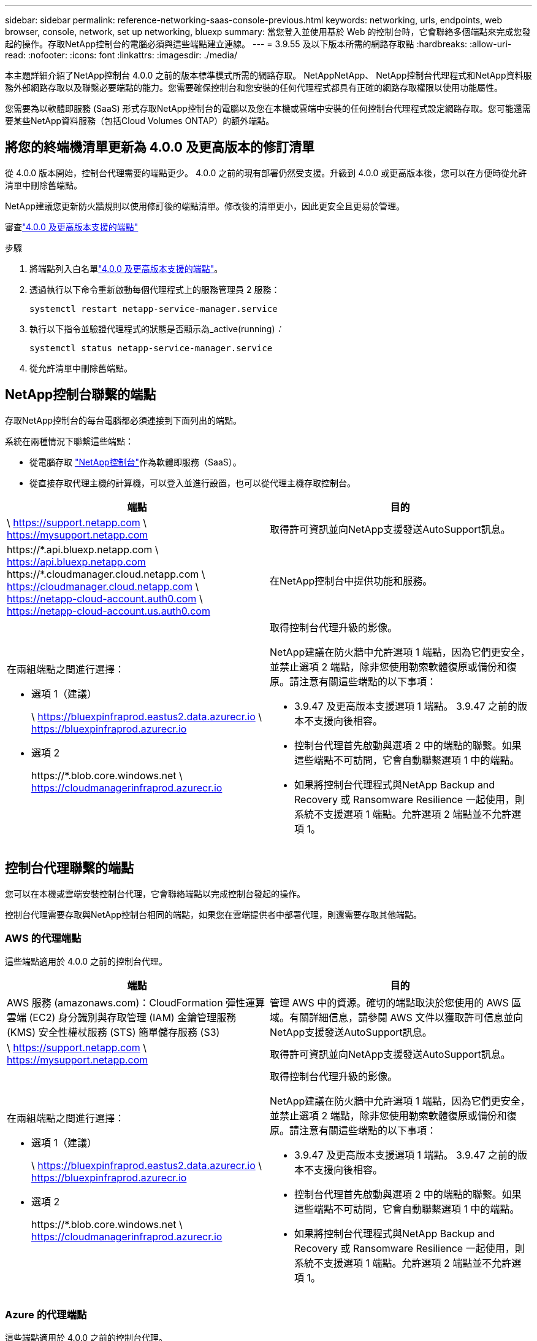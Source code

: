 ---
sidebar: sidebar 
permalink: reference-networking-saas-console-previous.html 
keywords: networking, urls, endpoints, web browser, console, network, set up networking, bluexp 
summary: 當您登入並使用基於 Web 的控制台時，它會聯絡多個端點來完成您發起的操作。存取NetApp控制台的電腦必須與這些端點建立連線。 
---
= 3.9.55 及以下版本所需的網路存取點
:hardbreaks:
:allow-uri-read: 
:nofooter: 
:icons: font
:linkattrs: 
:imagesdir: ./media/


[role="lead"]
本主題詳細介紹了NetApp控制台 4.0.0 之前的版本標準模式所需的網路存取。 NetAppNetApp、 NetApp控制台代理程式和NetApp資料服務外部網路存取以及聯繫必要端點的能力。您需要確保控制台和您安裝的任何代理程式都具有正確的網路存取權限以使用功能屬性。

您需要為以軟體即服務 (SaaS) 形式存取NetApp控制台的電腦以及您在本機或雲端中安裝的任何控制台代理程式設定網路存取。您可能還需要某些NetApp資料服務（包括Cloud Volumes ONTAP）的額外端點。



== 將您的終端機清單更新為 4.0.0 及更高版本的修訂清單

從 4.0.0 版本開始，控制台代理需要的端點更少。 4.0.0 之前的現有部署仍然受支援。升級到 4.0.0 或更高版本後，您可以在方便時從允許清單中刪除舊端點。

NetApp建議您更新防火牆規則以使用修訂後的端點清單。修改後的清單更小，因此更安全且更易於管理。

審查link:reference-networking-saas-console.html["4.0.0 及更高版本支援的端點"]

.步驟
. 將端點列入白名單link:reference-networking-saas-console.html["4.0.0 及更高版本支援的端點"]。
. 透過執行以下命令重新啟動每個代理程式上的服務管理員 2 服務：
+
[source, cli]
----
systemctl restart netapp-service-manager.service
----
. 執行以下指令並驗證代理程式的狀態是否顯示為_active(running)_：_
+
[source, cli]
----
systemctl status netapp-service-manager.service
----
. 從允許清單中刪除舊端點。




== NetApp控制台聯繫的端點

存取NetApp控制台的每台電腦都必須連接到下面列出的端點。

系統在兩種情況下聯繫這些端點：

* 從電腦存取 https://console.netapp.com["NetApp控制台"^]作為軟體即服務（SaaS）。
* 從直接存取代理主機的計算機，可以登入並進行設置，也可以從代理主機存取控制台。


[cols="2*"]
|===
| 端點 | 目的 


| \ https://support.netapp.com \ https://mysupport.netapp.com | 取得許可資訊並向NetApp支援發送AutoSupport訊息。 


| \https://\*.api.bluexp.netapp.com \ https://api.bluexp.netapp.com \https://*.cloudmanager.cloud.netapp.com \ https://cloudmanager.cloud.netapp.com \ https://netapp-cloud-account.auth0.com \ https://netapp-cloud-account.us.auth0.com | 在NetApp控制台中提供功能和服務。 


 a| 
在兩組端點之間進行選擇：

* 選項 1（建議）
+
\ https://bluexpinfraprod.eastus2.data.azurecr.io \ https://bluexpinfraprod.azurecr.io

* 選項 2
+
\https://*.blob.core.windows.net \ https://cloudmanagerinfraprod.azurecr.io


 a| 
取得控制台代理升級的影像。

NetApp建議在防火牆中允許選項 1 端點，因為它們更安全，並禁止選項 2 端點，除非您使用勒索軟體復原或備份和復原。請注意有關這些端點的以下事項：

* 3.9.47 及更高版本支援選項 1 端點。  3.9.47 之前的版本不支援向後相容。
* 控制台代理首先啟動與選項 2 中的端點的聯繫。如果這些端點不可訪問，它會自動聯繫選項 1 中的端點。
* 如果將控制台代理程式與NetApp Backup and Recovery 或 Ransomware Resilience 一起使用，則系統不支援選項 1 端點。允許選項 2 端點並不允許選項 1。


|===


== 控制台代理聯繫的端點

您可以在本機或雲端安裝控制台代理，它會聯絡端點以完成控制台發起的操作。

控制台代理需要存取與NetApp控制台相同的端點，如果您在雲端提供者中部署代理，則還需要存取其他端點。



=== AWS 的代理端點

這些端點適用於 4.0.0 之前的控制台代理。

[cols="2*"]
|===
| 端點 | 目的 


| AWS 服務 (amazonaws.com)：CloudFormation 彈性運算雲端 (EC2) 身分識別與存取管理 (IAM) 金鑰管理服務 (KMS) 安全性權杖服務 (STS) 簡單儲存服務 (S3) | 管理 AWS 中的資源。確切的端點取決於您使用的 AWS 區域。有關詳細信息，請參閱 AWS 文件以獲取許可信息並向NetApp支援發送AutoSupport訊息。 


| \ https://support.netapp.com \ https://mysupport.netapp.com | 取得許可資訊並向NetApp支援發送AutoSupport訊息。 


 a| 
在兩組端點之間進行選擇：

* 選項 1（建議）
+
\ https://bluexpinfraprod.eastus2.data.azurecr.io \ https://bluexpinfraprod.azurecr.io

* 選項 2
+
\https://*.blob.core.windows.net \ https://cloudmanagerinfraprod.azurecr.io


 a| 
取得控制台代理升級的影像。

NetApp建議在防火牆中允許選項 1 端點，因為它們更安全，並禁止選項 2 端點，除非您使用勒索軟體復原或備份和復原。請注意有關這些端點的以下事項：

* 3.9.47 及更高版本支援選項 1 端點。  3.9.47 之前的版本不支援向後相容。
* 控制台代理首先啟動與選項 2 中的端點的聯繫。如果這些端點不可訪問，它會自動聯繫選項 1 中的端點。
* 如果將控制台代理程式與NetApp Backup and Recovery 或 Ransomware Resilience 一起使用，則系統不支援選項 1 端點。允許選項 2 端點並不允許選項 1。


|===


=== Azure 的代理端點

這些端點適用於 4.0.0 之前的控制台代理。

[cols="2*"]
|===
| 端點 | 目的 


| \ https://management.azure.com \ https://login.microsoftonline.com \ https://blob.core.windows.net \ https://core.windows.net | 管理 Azure 公用區域中的資源。 


| \ https://management.chinacloudapi.cn \ https://login.chinacloudapi.cn \ https://blob.core.chinacloudapi.cn \ https://core.chinacloudapi.cn | 管理 Azure 中國區域的資源。 


| \ https://support.netapp.com \ https://mysupport.netapp.com | 取得許可資訊並向NetApp支援發送AutoSupport訊息。 


 a| 
在兩組端點之間進行選擇：

* 選項 1（建議）
+
\ https://bluexpinfraprod.eastus2.data.azurecr.io \ https://bluexpinfraprod.azurecr.io

* 選項 2
+
\https://*.blob.core.windows.net \ https://cloudmanagerinfraprod.azurecr.io


 a| 
取得控制台代理升級的影像。

NetApp建議在防火牆中允許選項 1 端點，因為它們更安全，並禁止選項 2 端點，除非您使用勒索軟體復原或備份和復原。請注意有關這些端點的以下事項：

* 3.9.47 及更高版本支援選項 1 端點。  3.9.47 之前的版本不支援向後相容。
* 控制台代理首先啟動與選項 2 中的端點的聯繫。如果這些端點不可訪問，它會自動聯繫選項 1 中的端點。
* 如果將控制台代理程式與NetApp Backup and Recovery 或 Ransomware Resilience 一起使用，則系統不支援選項 1 端點。允許選項 2 端點並不允許選項 1。


|===


=== Google Cloud 的代理端點

這些端點適用於 4.0.0 之前的控制台代理。

[cols="2*"]
|===
| 端點 | 目的 


| \ https://www.googleapis.com/compute/v1/ \ https://compute.googleapis.com/compute/v1 \ https://cloudresourcemanager.googleapis.com/v1/projects \ https://www.googleapis.com/compute/beta https://www.googleapis.com/storage/v1 https://storage.googleapis.com/storage/v1 https://iam.googleapis.com/v1 \ https://cloudkms.googleapis.com/v1 \ https://www.googleapis.com/deploymentmanager/v2/project | 管理 Google Cloud 中的資源。 


| \ https://support.netapp.com \ https://mysupport.netapp.com | 取得許可資訊並向NetApp支援發送AutoSupport訊息。 


 a| 
在兩組端點之間進行選擇：

* 選項 1（建議）
+
\ https://bluexpinfraprod.eastus2.data.azurecr.io \ https://bluexpinfraprod.azurecr.io

* 選項 2
+
\https://*.blob.core.windows.net \ https://cloudmanagerinfraprod.azurecr.io


 a| 
取得控制台代理升級的影像。

NetApp建議在防火牆中允許選項 1 端點，因為它們更安全，而不允許選項 2 端點。請注意有關這些端點的以下事項：

* 從控制台代理 3.9.47 版本開始，系統支援選項 1 中列出的端點。控制台代理的先前版本不支援向後相容。
* 控制台代理程式首先聯絡選項 2 中的端點。如果這些端點不可訪問，它會自動聯繫選項 1 中的端點。
* 如果將控制台代理程式與NetApp Backup and Recovery 或 Ransomware Resilience 一起使用，則系統不支援選項 1 端點。允許選項 2 端點並不允許選項 1。


|===


== 本地代理端點
